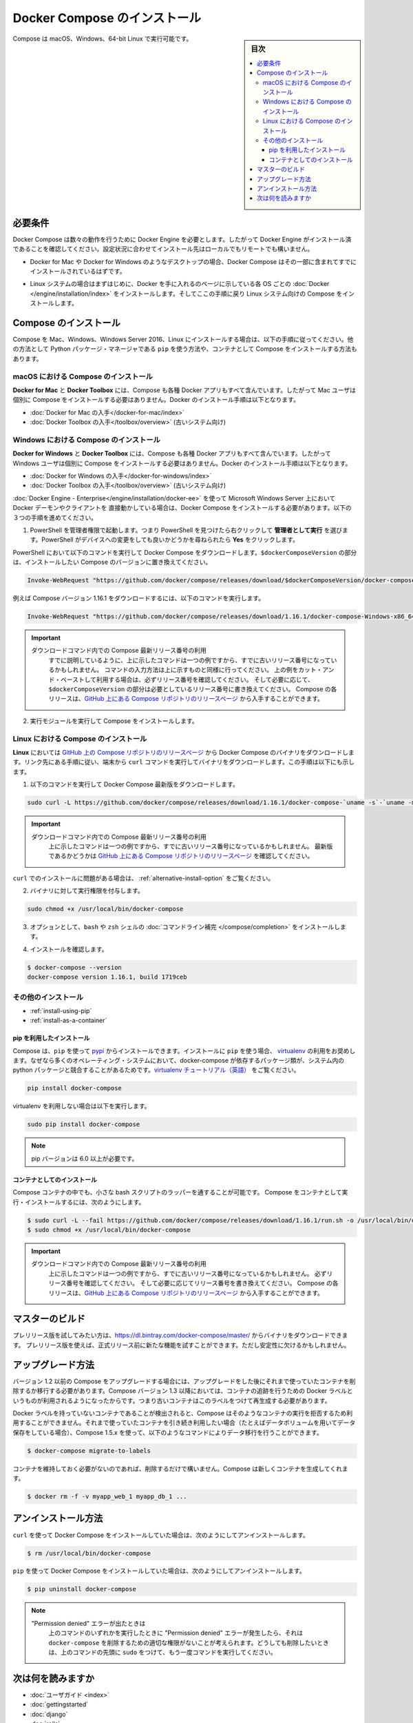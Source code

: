 .. -*- coding: utf-8 -*-
.. URL: https://docs.docker.com/compose/install/
.. SOURCE: https://github.com/docker/compose/blob/master/docs/install.md
   doc version: 1.11
      https://github.com/docker/compose/commits/master/docs/install.md
.. check date: 2016/04/28
.. Commits on Mar 18, 2016 50fe014ba9f6af3dc75cb5f5548dcf0c9825cd05
.. -------------------------------------------------------------------

.. Install Docker Compose

.. _install-docker-compose:

=======================================
Docker Compose のインストール
=======================================

.. sidebar:: 目次

   .. contents:: 
       :depth: 3
       :local:

.. You can run Compose on macOS, Windows and 64-bit Linux.

Compose は macOS、Windows、64-bit Linux で実行可能です。

..   ## Prerequisites

必要条件
==========

..   Docker Compose relies on Docker Engine for any meaningful work, so make sure you
     have Docker Engine installed either locally or remote, depending on your setup.

Docker Compose は数々の動作を行うために Docker Engine を必要とします。したがって Docker Engine がインストール済であることを確認してください。設定状況に合わせてインストール先はローカルでもリモートでも構いません。

..   - On desktop systems like Docker for Mac and Windows, Docker Compose is
     included as part of those desktop installs.

* Docker for Mac や Docker for Windows のようなデスクトップの場合、Docker Compose はその一部に含まれてすでにインストールされているはずです。

..   - On Linux systems, first install the
     [Docker](/engine/installation/index.md#server){: target="_blank" class="_"}
     for your OS as described on the Get Docker page, then come back here for
     instructions on installing Compose on
     Linux systems.

* Linux システムの場合はまずはじめに、Docker を手に入れるのページに示している各 OS ごとの :doc:`Docker </engine/installation/index>` をインストールします。そしてここの手順に戻り Linux システム向けの Compose をインストールします。

..   ## Install Compose

Compose のインストール
======================

..   Follow the instructions below to install Compose on Mac, Windows, Windows Server
     2016, or Linux systems, or find out about alternatives like using the `pip`
     Python package manager or installing Compose as a container.

Compose を Mac、Windows、Windows Server 2016、Linux にインストールする場合は、以下の手順に従ってください。他の方法として Python パッケージ・マネージャである ``pip`` を使う方法や、コンテナとして Compose をインストールする方法もあります。

.. raw:: html

   <!-- href タグを workaround として追加 -->
   <ul class="nav nav-tabs">
   <li class="active"><a data-toggle="tab" data-target="#macOS" href="#macOS">Mac</a></li>
   <li><a data-toggle="tab" data-target="#windows" href="#windows">Windows</a></li>
   <li><a data-toggle="tab" data-target="#linux" href="#linux">Linux</a></li>
   <li><a data-toggle="tab" data-target="#alternatives" href="#alternatives">その他のインストール</a></li>
   </ul>
   <div class="tab-content">
   <div id="macOS" class="tab-pane fade in active" markdown="1">

..   ### Install Compose on macOS

macOS における Compose のインストール
-------------------------------------

..   **Docker for Mac** and **Docker Toolbox** already include Compose along
     with other Docker apps, so Mac users do not need to install Compose separately.
     Docker install instructions for these are here:

**Docker for Mac** と **Docker Toolbox** には、Compose も各種 Docker アプリもすべて含んでいます。したがって Mac ユーザは個別に Compose をインストールする必要はありません。Docker のインストール手順は以下となります。

..     * [Get Docker for Mac](/docker-for-mac/install.md)
       * [Get Docker Toolbox](/toolbox/overview.md) (for older systems)

* :doc:`Docker for Mac の入手</docker-for-mac/index>`
* :doc:`Docker Toolbox の入手</toolbox/overview>` (古いシステム向け)

.. raw:: html

   </div>
   <div id="windows" class="tab-pane fade" markdown="1">

..   ### Install Compose on Windows desktop systems

Windows における Compose のインストール
---------------------------------------------------

..   **Docker for Windows** and **Docker Toolbox** already include Compose
     along with other Docker apps, so most Windows users do not need to
     install Compose separately. Docker install instructions for these are here:

**Docker for Windows** と **Docker Toolbox** には、Compose も各種 Docker アプリもすべて含んでいます。したがって Windows ユーザは個別に Compose をインストールする必要はありません。Docker のインストール手順は以下となります。

..   * [Get Docker for Windows](/docker-for-windows/install.md)
     * [Get Docker Toolbox](/toolbox/overview.md) (for older systems)

* :doc:`Docker for Windows の入手</docker-for-windows/index>`
* :doc:`Docker Toolbox の入手</toolbox/overview>` (古いシステム向け)

..   **If you are running the Docker daemon and client directly on Microsoft
     Windows Server 2016** (with [Docker EE for Windows Server 2016](/engine/installation/windows/docker-ee.md), you _do_ need to install
     Docker Compose. To do so, follow these steps:

:doc:`Docker Engine - Enterprise</engine/installation/docker-ee>` を使って Microsoft Windows Server 上において Docker デーモンやクライアントを 直接動かしている場合は、Docker Compose をインストールする必要があります。以下の３つの手順を進めてください。

..   1.  Start an "elevated" PowerShell (run it as administrator).
         Search for PowerShell, right-click, and choose
         **Run as administrator**. When asked if you want to allow this app
         to make changes to your device, click **Yes**.

1. PowerShell を管理者権限で起動します。つまり PowerShell を見つけたら右クリックして **管理者として実行** を選びます。PowerShell がデバイスへの変更をしても良いかどうかを尋ねられたら **Yes** をクリックします。

..       In PowerShell, run the following command to download
         Docker Compose, replacing `$dockerComposeVersion` with the specific
         version of Compose you want to use:

PowerShell において以下のコマンドを実行して Docker Compose をダウンロードします。``$dockerComposeVersion`` の部分は、インストールしたい Compose のバージョンに置き換えてください。

..    ```none
      Invoke-WebRequest "https://github.com/docker/compose/releases/download/$dockerComposeVersion/docker-compose-Windows-x86_64.exe" -UseBasicParsing -OutFile $Env:ProgramFiles\docker\docker-compose.exe

.. code-block:: powershell

   Invoke-WebRequest "https://github.com/docker/compose/releases/download/$dockerComposeVersion/docker-compose-Windows-x86_64.exe" -UseBasicParsing -OutFile $Env:ProgramFiles\docker\docker-compose.exe

..       For example, to download Compose version {{composeversion}},
         the command is:

例えば Compose バージョン 1.16.1 をダウンロードするには、以下のコマンドを実行します。

..    ```none
      Invoke-WebRequest "https://github.com/docker/compose/releases/download/{{composeversion}}/docker-compose-Windows-x86_64.exe" -UseBasicParsing -OutFile $Env:ProgramFiles\docker\docker-compose.exe

.. code-block:: powershell

   Invoke-WebRequest "https://github.com/docker/compose/releases/download/1.16.1/docker-compose-Windows-x86_64.exe" -UseBasicParsing -OutFile $Env:ProgramFiles\docker\docker-compose.exe

..    >  Use the latest Compose release number in the download command.
      >
      > As already mentioned, the above command is an _example_, and
      it may become out-of-date once in a while. Always follow the
      command pattern shown above it. If you cut-and-paste an example,
      check which release it specifies and, if needed,
      replace `$dockerComposeVersion` with the release number that
      you want. Compose releases are also available for direct download
      on the [Compose repository release page on GitHub](https://github.com/docker/compose/releases){:target="_blank" class="_"}.
      {: .important}

.. important::

   ダウンロードコマンド内での Compose 最新リリース番号の利用
      すでに説明しているように、上に示したコマンドは一つの例ですから、すでに古いリリース番号になっているかもしれません。
      コマンドの入力方法は上に示すものと同様に行ってください。
      上の例をカット・アンド・ペーストして利用する場合は、必ずリリース番号を確認してください。
      そして必要に応じて、``$dockerComposeVersion`` の部分は必要としているリリース番号に書き換えてください。
      Compose の各リリースは、`GitHub 上にある Compose リポジトリのリリースページ <https://github.com/docker/compose/releases>`_ から入手することができます。

..  2.  Run the executable to install Compose.

2.  実行モジュールを実行して Compose をインストールします。

.. raw:: html

   </div>
   <div id="linux" class="tab-pane fade" markdown="1">

..   ### Install Compose on Linux systems

Linux における Compose のインストール
-------------------------------------

..   On **Linux**, you can download the Docker Compose binary from the [Compose
     repository release page on GitHub](https://github.com/docker/compose/releases){:
     target="_blank" class="_"}. Follow the instructions from the link, which involve
     running the `curl` command in your terminal to download the binaries. These step
     by step instructions are also included below.

**Linux** においては `GitHub 上の Compose リポジトリのリリースページ <https://github.com/docker/compose/releases>`_ から Docker Compose のバイナリをダウンロードします。リンク先にある手順に従い、端末から ``curl`` コマンドを実行してバイナリをダウンロードします。この手順は以下にも示します。

..  1.  Run this command to download the latest version of Docker Compose:

1.  以下のコマンドを実行して Docker Compose 最新版をダウンロードします。

..    ```bash

.. code-block:: bash

   sudo curl -L https://github.com/docker/compose/releases/download/1.16.1/docker-compose-`uname -s`-`uname -m` -o /usr/local/bin/docker-compose

..     > Use the latest Compose release number in the download command.
       >
       The above command is an _example_, and it may become out-of-date. To ensure you have the latest version, check the [Compose repository release page on GitHub](https://github.com/docker/compose/releases){: target="_blank" class="_"}.
       {: .important}

.. important::

   ダウンロードコマンド内での Compose 最新リリース番号の利用
      上に示したコマンドは一つの例ですから、すでに古いリリース番号になっているかもしれません。
      最新版であるかどうかは `GitHub 上にある Compose リポジトリのリリースページ <https://github.com/docker/compose/releases>`_ を確認してください。

..       If you have problems installing with `curl`, see
         [Alternative Install Options](install.md#alternative-install-options).

``curl`` でのインストールに問題がある場合は、 :ref:`alternative-install-option` をご覧ください。

..   2.  Apply executable permissions to the binary:

2. バイナリに対して実行権限を付与します。

..       ```bash

.. code-block:: bash

   sudo chmod +x /usr/local/bin/docker-compose

..   3.  Optionally, install [command completion](completion.md) for the
         `bash` and `zsh` shell.

3. オプションとして、``bash`` や ``zsh`` シェルの :doc:`コマンドライン補完 </compose/completion>` をインストールします。

..   4.  Test the installation.

4. インストールを確認します。

..    ```bash

.. code-block:: bash

   $ docker-compose --version
   docker-compose version 1.16.1, build 1719ceb

.. raw:: html

   </div>
   <div id="alternatives" class="tab-pane fade" markdown="1">

.. Alternative install options

その他のインストール
--------------------

..   - [Install using pip](#install-using-pip)
     - [Install as a container](#install-as-a-container)

- :ref:`install-using-pip`
- :ref:`install-as-a-container`

..   #### Install using pip

.. _install-using-pip:

pip を利用したインストール
^^^^^^^^^^^^^^^^^^^^^^^^^^

..   Compose can be installed from
     [pypi](https://pypi.python.org/pypi/docker-compose) using `pip`. If you install
     using `pip`, we recommend that you use a
     [virtualenv](https://virtualenv.pypa.io/en/latest/) because many operating
     systems have python system packages that conflict with docker-compose
     dependencies. See the [virtualenv
     tutorial](http://docs.python-guide.org/en/latest/dev/virtualenvs/) to get
     started.

Compose は、``pip`` を使って `pypi <https://pypi.python.org/pypi/docker-compose>`_ からインストールできます。インストールに ``pip`` を使う場合、 `virtualenv <https://virtualenv.pypa.io/en/latest/>`_ の利用をお奨めします。なぜなら多くのオペレーティング・システムにおいて、docker-compose が依存するパッケージ類が、システム内の python パッケージと競合することがあるためです。`virtualenv チュートリアル（英語） <http://docs.python-guide.org/en/latest/dev/virtualenvs/>`_ をご覧ください。

..  ```bash
.. code-block:: bash

   pip install docker-compose

..   if you are not using virtualenv,

virtualenv を利用しない場合は以下を実行します。

..   ```bash
.. code-block:: bash

   sudo pip install docker-compose

..   > pip version 6.0 or greater is required.
.. note::

   pip バージョンは 6.0 以上が必要です。


..   #### Install as a container

.. _install-as-a-container:


コンテナとしてのインストール
^^^^^^^^^^^^^^^^^^^^^^^^^^^^

..   Compose can also be run inside a container, from a small bash script wrapper. To
     install compose as a container run this command. Be sure to replace the version
     number with the one that you want, if this example is out-of-date:

Compose コンテナの中でも、小さな bash スクリプトのラッパーを通することが可能です。
Compose をコンテナとして実行・インストールするには、次のようにします。

..   ```bash
.. code-block:: bash

   $ sudo curl -L --fail https://github.com/docker/compose/releases/download/1.16.1/run.sh -o /usr/local/bin/docker-compose
   $ sudo chmod +x /usr/local/bin/docker-compose

..   >  Use the latest Compose release number in the download command.
     >
     The above command is an _example_, and it may become out-of-date once in a
     while. Check which release it specifies and, if needed, replace the given
     release number with the one that you want. Compose releases are also listed and
     available for direct download on the [Compose repository release page on
     GitHub](https://github.com/docker/compose/releases){: target="_blank"
     class="_"}.
     {: .important}

.. important::

   ダウンロードコマンド内での Compose 最新リリース番号の利用
      上に示したコマンドは一つの例ですから、すでに古いリリース番号になっているかもしれません。
      必ずリリース番号を確認してください。
      そして必要に応じてリリース番号を書き換えてください。
      Compose の各リリースは、`GitHub 上にある Compose リポジトリのリリースページ <https://github.com/docker/compose/releases>`_ から入手することができます。

.. raw:: html

   </div>
   </div>

.. ## Master builds

マスターのビルド
=================

..   If you're interested in trying out a pre-release build you can download a binary
     from
     [https://dl.bintray.com/docker-compose/master/](https://dl.bintray.com/docker-compose/master/).
     Pre-release builds allow you to try out new features before they are released,
     but may be less stable.

プレリリース版を試してみたい方は、https://dl.bintray.com/docker-compose/master/ からバイナリをダウンロードできます。
プレリリース版を使えば、正式リリース前に新たな機能を試すことができます。ただし安定性に欠けるかもしれません。

.. Upgrading

アップグレード方法
====================

.. If you’re upgrading from Compose 1.2 or earlier, you’ll need to remove or migrate your existing containers after upgrading Compose. This is because, as of version 1.3, Compose uses Docker labels to keep track of containers, and so they need to be recreated with labels added.

バージョン 1.2 以前の Compose をアップグレードする場合には、アップグレードをした後にそれまで使っていたコンテナを削除するか移行する必要があります。Compose バージョン 1.3 以降においては、コンテナの追跡を行うための Docker ラベルというものが利用されるようになったからです。つまり古いコンテナはこのラベルをつけて再生成する必要があります。

.. If Compose detects containers that were created without labels, it will refuse to run so that you don’t end up with two sets of them. If you want to keep using your existing containers (for example, because they have data volumes you want to preserve) you can use compose 1.5.x to migrate them with the following command:

Docker ラベルを持っていないコンテナであることが検出されると、Compose はそのようなコンテナの実行を拒否するため利用することができません。それまで使っていたコンテナを引き続き利用したい場合（たとえばデータボリュームを用いてデータ保存をしている場合）、Compose 1.5.x を使って、以下のようなコマンドによりデータ移行を行うことができます。

.. code-block:: bash

   $ docker-compose migrate-to-labels

.. Alternatively, if you’re not worried about keeping them, you can remove them. Compose will just create new ones.

コンテナを維持しておく必要がないのであれば、削除するだけで構いません。Compose は新しくコンテナを生成してくれます。

.. code-block:: bash

   $ docker rm -f -v myapp_web_1 myapp_db_1 ...

.. Unistallation

アンインストール方法
====================

.. To uninstall Docker Compose if you installed using curl:

``curl`` を使って Docker Compose をインストールしていた場合は、次のようにしてアンインストールします。

.. code-block:: bash

   $ rm /usr/local/bin/docker-compose

.. To uninstall Docker Compose if you installed using pip:

``pip`` を使って Docker Compose をインストールしていた場合は、次のようにしてアンインストールします。

.. code-block:: bash

   $ pip uninstall docker-compose

.. Note: If you get a “Permission denied” error using either of the above methods, you probably do not have the proper permissions to remove docker-compose. To force the removal, prepend sudo to either of the above commands and run again.

.. note::

   "Permission denied" エラーが出たときは
      上のコマンドのいずれかを実行したときに "Permission denied" エラーが発生したら、それは ``docker-compose`` を削除するための適切な権限がないことが考えられます。どうしても削除したいときは、上のコマンドの先頭に ``sudo`` をつけて、もう一度コマンドを実行してください。

.. Where to go next

次は何を読みますか
==================

.. 
    User guide
    Getting Started
    Get started with Django
    Get started with Rails
    Get started with WordPress
    Command line reference
    Compose file reference

* :doc:`ユーザガイド <index>`
* :doc:`gettingstarted`
* :doc:`django`
* :doc:`rails`
* :doc:`wordpress`
* :doc:`reference/index`
* :doc:`compose-file`

.. seealso:: 

   Install Docker Compose
      https://docs.docker.com/compose/install/
